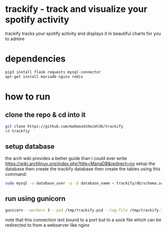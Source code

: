 * trackify - track and visualize your spotify activity
trackify tracks your spotify activity and displays it in beautiful charts for you to admire
* dependencies
  #+BEGIN_SRC bash
  pip3 install flask requests mysql-connector
  apt-get install mariadb nginx redis
  #+END_SRC
* how to run
** clone the repo & cd into it
   #+BEGIN_SRC bash
   git clone https://github.com/mahmoodsheikh36/trackify
   cd trackfiy
   #+END_SRC
** setup database
   the arch wiki provides a better guide than i could ever write
   https://wiki.archlinux.org/index.php?title=MariaDB&redirect=no
   setup the database then create the trackify database
   then create the tables using this command:
   #+BEGIN_SRC bash
   sudo mysql -u database_user -p -D database_name < trackify/db/schema.sql
   #+END_SRC
** run using gunicorn
#+begin_src bash
  gunicorn --workers 3 --pid /tmp/trackify.pid --log-file /tmp/trackify.log --bind unix:app.sock trackify.webapp:web_application
#+end_src
note that this connection isnt bound to a port but to a sock file which can be redirected to from a webserver like nginx
